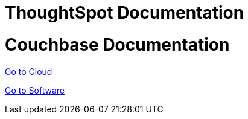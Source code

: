= ThoughtSpot Documentation
:page-layout: home

= Couchbase Documentation

https://cloud-docs.thoughtspot.com[Go to Cloud]

https://docs-thoughtspot.com[Go to Software]
